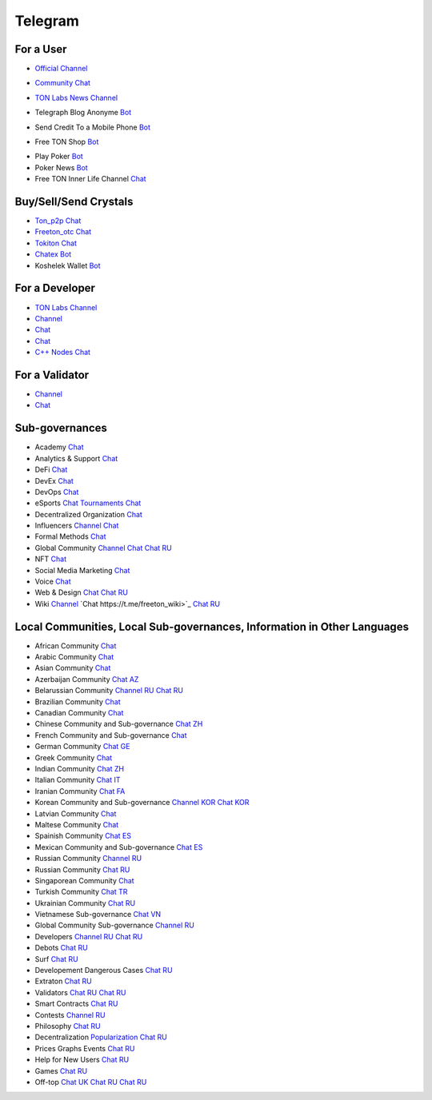 Telegram
========

For a User
~~~~~~~~~~
* |FreeTonNews.ico| `Official Channel <https://t.me/ton_crystal_news>`_
.. |FreeTonNews.ico| image:: images/FreeTonNews.ico 
* |toncrystal.ico| `Community Chat <https://t.me/toncrystal>`_ 
.. |toncrystal.ico| image:: images/toncrystal.ico
* |gramkit.ico| `TON Labs News Channel <https://t.me/freeton_me/freeton_gramkitgramkit>`_
.. |gramkit.ico| image:: images/gramkit.ico 
* |telegraph.ico| Telegraph Blog Anonyme `Bot <https://t.me?do=open_link/telegraph>`_
.. |telegraph.ico| image:: images/telegraph.ico 
* |FreeTON2MobileBot.ico| Send Credit To a Mobile Phone `Bot <https://t.me/FreeTON2MobileBot>`_
.. |FreeTON2MobileBot.ico| image:: images/FreeTON2MobileBot.ico 
* |FREETONSHOP_bot.ico| Free TON Shop `Bot <https://t.me/FREETONSHOP_bot>`_ 
.. |FREETONSHOP_bot.ico| image:: images/FREETONSHOP_bot.ico 
* Play Poker `Bot <https://ttttt.me/pokertonbot>`_ 
* Poker News `Bot <https://t.me/pokerton>`_ 
* Free TON Inner Life Channel `Chat <https://t.me/joinchat/UlCYzgUx8XcYqW-W>`_ 

Buy/Sell/Send Crystals
~~~~~~~~~~~~~~~~~~
* `Ton_p2p Chat <https://t.me/ton_p2p>`_
* `Freeton_otc Chat <https://t.me/freeton_otc>`_
* `Tokiton Chat <https://t.me/tokiton_chat>`_
* `Chatex Bot <https://t.me/Chatex_bot>`_
* Koshelek Wallet `Bot <https://t.me/Koshelek_bot>`_

For a Developer 
~~~~~~~~~~~~~~~
* `TON Labs Channel <https://t.me/tonlabs>`_
* `Channel <https://t.me/ton_Developers>`_ 
* `Chat <https://t.me/tondev_en>`_
* `Chat <https://t.me/ton_sdk>`_
* `C++ Nodes Chat <https://t.me/freeton_cpp>`_ 

For a Validator
~~~~~~~~~~~~~~~
* `Channel <https://t.me/ton_validators>`_
* `Chat <https://t.me/freetonvalidators>`_

Sub-governances 
~~~~~~~~~~~~~~~
* Academy `Chat <https://t.me/freeton_academy>`_ 
* Analytics & Support `Chat <https://t.me/freeton_analytics>`_
* DeFi `Chat <https://t.me/tondefi>`_ 
* DevEx `Chat <https://t.me/freeton_dev_exp>`_ 
* DevOps `Chat <https://t.me/freetondevops>`_ 
* eSports `Chat <https://t.me/freeton_esports>`_ `Tournaments Chat <https://t.me/freetonleague>`_
* Decentralized Organization `Chat <https://t.me/joinchat/TI4fIvQQmLboPKay>`_
* Influencers `Channel <https://t.me/freeton_influencers_channel>`_ `Chat <https://t.me/freeton_influencers>`_
* Formal Methods `Chat <https://t.me/joinchat/rWanhNQPJ1FiMGVi>`_
* Global Community `Channel <https://t.me/freeton_global_community_sub_en>`_ `Chat <https://t.me/global_community_sg>`_ `Chat RU <https://t.me/global_community_sg_ru>`_
* NFT `Chat <https://t.me/freetonbasednft>`_
* Social Media Marketing `Chat <https://t.me/freetonsmm_en>`_ 
* Voice `Chat <https://t.me/commVoice_freeton>`_
* Web & Design `Chat <https://t.me/web_design_freeton>`_ `Chat RU <https://t.me/web_design_subgov>`_
* Wiki `Channel <https://t.me/freetonwiki>`_ `Chat https://t.me/freeton_wiki>`_ `Chat RU <https://t.me/freetonwiki_chat>`_

Local Communities, Local Sub-governances, Information in Other Languages 
~~~~~~~~~~~~~~~~~~~~~~~~~~~~~~~~~~~~~~~~~~~~~~~~~~~~~~~~~~~~~~~~~~~~~~~~
* African Community `Chat <https://t.me/tonafrica>`_
* Arabic Community `Chat <https://t.me/freeton_arabic>`_
* Asian Community `Chat <https://t.me/free_ton_asean>`_
* Azerbaijan Community `Chat AZ <https://t.me/freeton_az>`_
* Belarussian Community `Channel RU <https://t.me/freetonbelarus>`_ `Chat RU <https://t.me/freetonby>`_
* Brazilian Community `Chat <https://t.me/freeton_pt>`_ 
* Canadian Community `Chat <https://t.me/ton_canada>`_
* Chinese Community and Sub-governance `Chat ZH <https://t.me/freeton_china>`_
* French Community and Sub-governance `Chat <https://t.me/gramfr>`_
* German Community `Chat GE <https://t.me/ton_de>`_
* Greek Community `Chat <https://t.me/freetongreekcommunity>`_
* Indian Community `Chat ZH <https://t.me/freeton_india>`_
* Italian Community `Chat IT <https://t.me/topennetworkitalia>`_
* Iranian Community `Chat FA <https://t.me/freetoniran>`_
* Korean Community and Sub-governance `Channel KOR <https://t.me/tonkoreaorg_channel>`_ `Chat KOR <https://t.me/tonkoreaorg>`_
* Latvian Community `Chat <https://t.me/freeton_latvija_komuna>`_
* Maltese Community `Chat <https://t.me/freeton_malta>`_
* Spainish Community `Chat ES <https://t.me/ton_es>`_
* Mexican Community and Sub-governance `Chat ES <https://t.me/freeton_mexico>`_
* Russian Community `Channel RU <https://t.me/freeton_community>`_
* Russian Community `Chat RU <https://t.me/freetonru>`_
* Singaporean Community `Chat <https://t.me/freetonsg>`_ 
* Turkish Community `Chat TR <https://t.me/tonturkiye>`_
* Ukrainian Community `Chat RU <https://t.me/freeton_ukraine>`_
* Vietnamese Sub-governance `Chat VN <https://t.me/freetonvn>`_
* Global Community Sub-governance `Channel RU <https://t.me/freeton_global_community_sub_ru>`_
* Developers `Channel RU <https://t.me/freetondev_ru>`_ `Chat RU <https://t.me/freetondevru>`_ 
* Debots `Chat RU <https://t.me/freetondebots>`_ 
* Surf `Chat RU <https://t.me/betasurf>`_ 
* Developement Dangerous Cases `Chat RU <https://t.me/fld_ton_dev>`_
* Extraton `Chat RU <https://t.me/extraton>`_
* Validators `Chat RU <https://t.me/freeton_validators_ru>`_ `Chat RU <https://t.me/ton_validators_ru>`_
* Smart Contracts `Chat RU <https://t.me/freeton_smartcontracts>`_ 
* Contests `Channel RU <https://t.me/toncontests_ru>`_
* Philosophy `Chat RU <https://t.me/freetonphilosophie>`_
* Decentralization `Popularization Chat RU <https://t.me/treeton_chat>`_
* Prices Graphs Events `Chat RU <https://t.me/freetonanalytics>`_
* Help for New Users `Chat RU <https://t.me/freeton_global_community>`_
* Games `Chat RU <https://t.me/freetongametournaments>`_
* Off-top `Chat UK <https://t.me/freeton_ua>`_ `Chat RU <https://t.me/freeton_flud>`_ `Chat RU <https://t.me/freeton_talks>`_ 